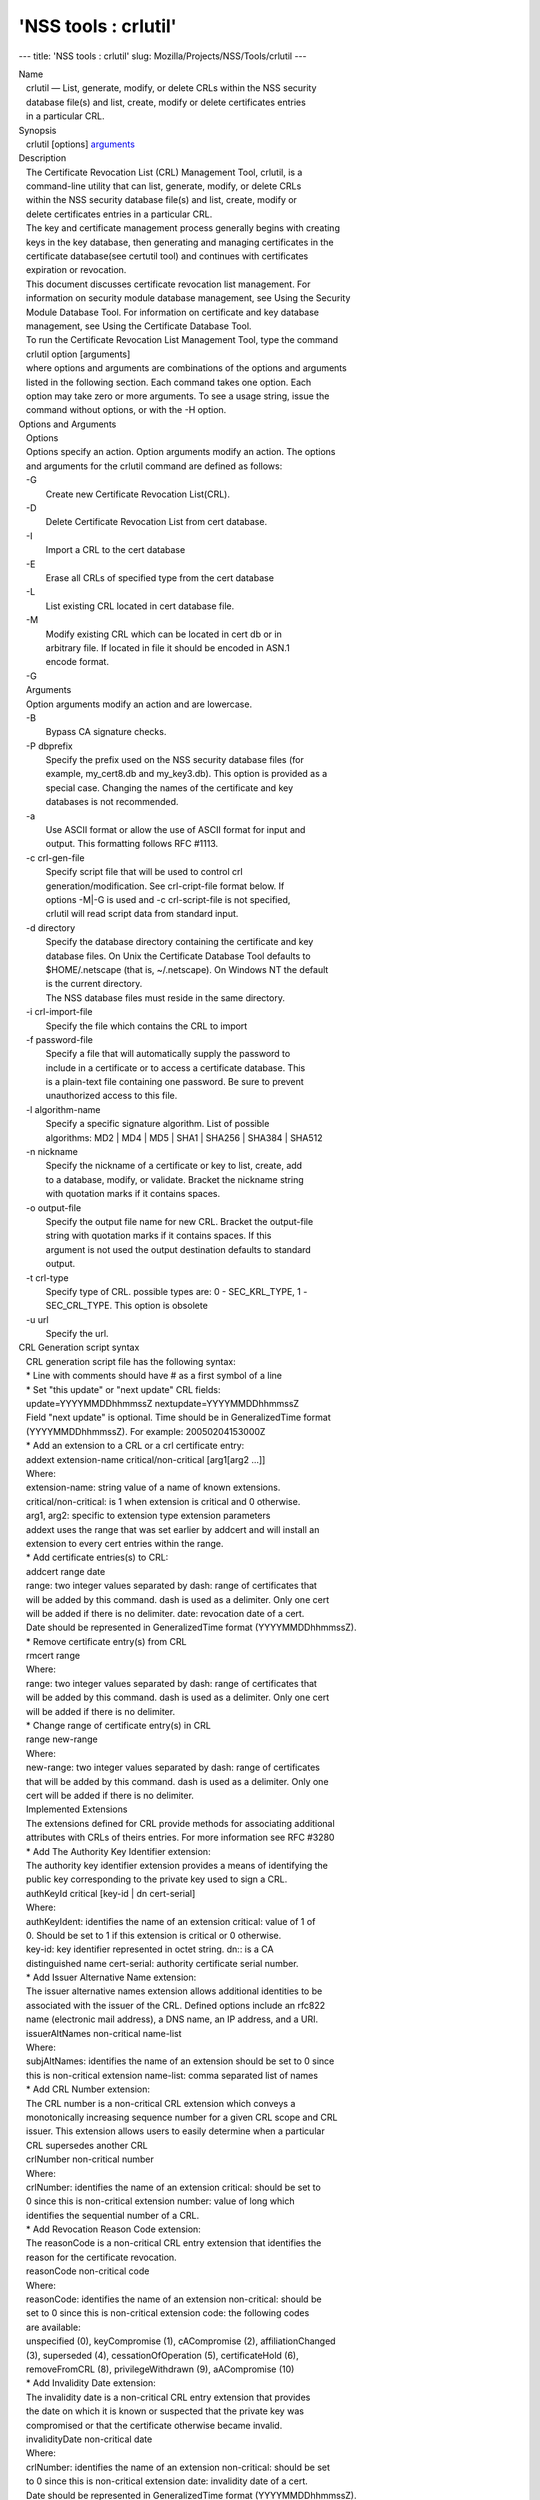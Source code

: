 =====================
'NSS tools : crlutil'
=====================
--- title: 'NSS tools : crlutil' slug:
Mozilla/Projects/NSS/Tools/crlutil ---

| Name
|    crlutil — List, generate, modify, or delete CRLs within the NSS
  security
|    database file(s) and list, create, modify or delete certificates
  entries
|    in a particular CRL.
| Synopsis
|    crlutil [options] `arguments <arguments>`__
| Description
|    The Certificate Revocation List (CRL) Management Tool, crlutil, is
  a
|    command-line utility that can list, generate, modify, or delete
  CRLs
|    within the NSS security database file(s) and list, create, modify
  or
|    delete certificates entries in a particular CRL.
|    The key and certificate management process generally begins with
  creating
|    keys in the key database, then generating and managing certificates
  in the
|    certificate database(see certutil tool) and continues with
  certificates
|    expiration or revocation.
|    This document discusses certificate revocation list management. For
|    information on security module database management, see Using the
  Security
|    Module Database Tool. For information on certificate and key
  database
|    management, see Using the Certificate Database Tool.
|    To run the Certificate Revocation List Management Tool, type the
  command
|    crlutil option [arguments]
|    where options and arguments are combinations of the options and
  arguments
|    listed in the following section. Each command takes one option.
  Each
|    option may take zero or more arguments. To see a usage string,
  issue the
|    command without options, or with the -H option.
| Options and Arguments
|    Options
|    Options specify an action. Option arguments modify an action. The
  options
|    and arguments for the crlutil command are defined as follows:
|    -G
|            Create new Certificate Revocation List(CRL).
|    -D
|            Delete Certificate Revocation List from cert database.
|    -I
|            Import a CRL to the cert database
|    -E
|            Erase all CRLs of specified type from the cert database
|    -L
|            List existing CRL located in cert database file.
|    -M
|            Modify existing CRL which can be located in cert db or in
|            arbitrary file. If located in file it should be encoded in
  ASN.1
|            encode format.
|    -G
|    Arguments
|    Option arguments modify an action and are lowercase.
|    -B
|            Bypass CA signature checks.
|    -P dbprefix
|            Specify the prefix used on the NSS security database files
  (for
|            example, my_cert8.db and my_key3.db). This option is
  provided as a
|            special case. Changing the names of the certificate and key
|            databases is not recommended.
|    -a
|            Use ASCII format or allow the use of ASCII format for input
  and
|            output. This formatting follows RFC #1113.
|    -c crl-gen-file
|            Specify script file that will be used to control crl
|            generation/modification. See crl-cript-file format below.
  If
|            options -M|-G is used and -c crl-script-file is not
  specified,
|            crlutil will read script data from standard input.
|    -d directory
|            Specify the database directory containing the certificate
  and key
|            database files. On Unix the Certificate Database Tool
  defaults to
|            $HOME/.netscape (that is, ~/.netscape). On Windows NT the
  default
|            is the current directory.
|            The NSS database files must reside in the same directory.
|    -i crl-import-file
|            Specify the file which contains the CRL to import
|    -f password-file
|            Specify a file that will automatically supply the password
  to
|            include in a certificate or to access a certificate
  database. This
|            is a plain-text file containing one password. Be sure to
  prevent
|            unauthorized access to this file.
|    -l algorithm-name
|            Specify a specific signature algorithm. List of possible
|            algorithms: MD2 \| MD4 \| MD5 \| SHA1 \| SHA256 \| SHA384
  \| SHA512
|    -n nickname
|            Specify the nickname of a certificate or key to list,
  create, add
|            to a database, modify, or validate. Bracket the nickname
  string
|            with quotation marks if it contains spaces.
|    -o output-file
|            Specify the output file name for new CRL. Bracket the
  output-file
|            string with quotation marks if it contains spaces. If this
|            argument is not used the output destination defaults to
  standard
|            output.
|    -t crl-type
|            Specify type of CRL. possible types are: 0 - SEC_KRL_TYPE,
  1 -
|            SEC_CRL_TYPE. This option is obsolete
|    -u url
|            Specify the url.
| CRL Generation script syntax
|    CRL generation script file has the following syntax:
|    \* Line with comments should have # as a first symbol of a line
|    \* Set "this update" or "next update" CRL fields:
|    update=YYYYMMDDhhmmssZ nextupdate=YYYYMMDDhhmmssZ
|    Field "next update" is optional. Time should be in GeneralizedTime
  format
|    (YYYYMMDDhhmmssZ). For example: 20050204153000Z
|    \* Add an extension to a CRL or a crl certificate entry:
|    addext extension-name critical/non-critical [arg1[arg2 ...]]
|    Where:
|    extension-name: string value of a name of known extensions.
|    critical/non-critical: is 1 when extension is critical and 0
  otherwise.
|    arg1, arg2: specific to extension type extension parameters
|    addext uses the range that was set earlier by addcert and will
  install an
|    extension to every cert entries within the range.
|    \* Add certificate entries(s) to CRL:
|    addcert range date
|    range: two integer values separated by dash: range of certificates
  that
|    will be added by this command. dash is used as a delimiter. Only
  one cert
|    will be added if there is no delimiter. date: revocation date of a
  cert.
|    Date should be represented in GeneralizedTime format
  (YYYYMMDDhhmmssZ).
|    \* Remove certificate entry(s) from CRL
|    rmcert range
|    Where:
|    range: two integer values separated by dash: range of certificates
  that
|    will be added by this command. dash is used as a delimiter. Only
  one cert
|    will be added if there is no delimiter.
|    \* Change range of certificate entry(s) in CRL
|    range new-range
|    Where:
|    new-range: two integer values separated by dash: range of
  certificates
|    that will be added by this command. dash is used as a delimiter.
  Only one
|    cert will be added if there is no delimiter.
|    Implemented Extensions
|    The extensions defined for CRL provide methods for associating
  additional
|    attributes with CRLs of theirs entries. For more information see
  RFC #3280
|    \* Add The Authority Key Identifier extension:
|    The authority key identifier extension provides a means of
  identifying the
|    public key corresponding to the private key used to sign a CRL.
|    authKeyId critical [key-id \| dn cert-serial]
|    Where:
|    authKeyIdent: identifies the name of an extension critical: value
  of 1 of
|    0. Should be set to 1 if this extension is critical or 0 otherwise.
|    key-id: key identifier represented in octet string. dn:: is a CA
|    distinguished name cert-serial: authority certificate serial
  number.
|    \* Add Issuer Alternative Name extension:
|    The issuer alternative names extension allows additional identities
  to be
|    associated with the issuer of the CRL. Defined options include an
  rfc822
|    name (electronic mail address), a DNS name, an IP address, and a
  URI.
|    issuerAltNames non-critical name-list
|    Where:
|    subjAltNames: identifies the name of an extension should be set to
  0 since
|    this is non-critical extension name-list: comma separated list of
  names
|    \* Add CRL Number extension:
|    The CRL number is a non-critical CRL extension which conveys a
|    monotonically increasing sequence number for a given CRL scope and
  CRL
|    issuer. This extension allows users to easily determine when a
  particular
|    CRL supersedes another CRL
|    crlNumber non-critical number
|    Where:
|    crlNumber: identifies the name of an extension critical: should be
  set to
|    0 since this is non-critical extension number: value of long which
|    identifies the sequential number of a CRL.
|    \* Add Revocation Reason Code extension:
|    The reasonCode is a non-critical CRL entry extension that
  identifies the
|    reason for the certificate revocation.
|    reasonCode non-critical code
|    Where:
|    reasonCode: identifies the name of an extension non-critical:
  should be
|    set to 0 since this is non-critical extension code: the following
  codes
|    are available:
|    unspecified (0), keyCompromise (1), cACompromise (2),
  affiliationChanged
|    (3), superseded (4), cessationOfOperation (5), certificateHold (6),
|    removeFromCRL (8), privilegeWithdrawn (9), aACompromise (10)
|    \* Add Invalidity Date extension:
|    The invalidity date is a non-critical CRL entry extension that
  provides
|    the date on which it is known or suspected that the private key was
|    compromised or that the certificate otherwise became invalid.
|    invalidityDate non-critical date
|    Where:
|    crlNumber: identifies the name of an extension non-critical: should
  be set
|    to 0 since this is non-critical extension date: invalidity date of
  a cert.
|    Date should be represented in GeneralizedTime format
  (YYYYMMDDhhmmssZ).
| Usage
|    The Certificate Revocation List Management Tool's capabilities are
  grouped
|    as follows, using these combinations of options and arguments.
  Options and
|    arguments in square brackets are optional, those without square
  brackets
|    are required.
|    See "Implemented extensions" for more information regarding
  extensions and
|    their parameters.
|    \* Creating or modifying a CRL:
|  crlutil -G|-M -c crl-gen-file -n nickname [-i crl] [-u url] [-d
  keydir] [-P dbprefix] [-l alg] [-a] [-B]
|    \* Listing all CRls or a named CRL:
|          crlutil -L [-n crl-name] [-d krydir]
|    \* Deleting CRL from db:
|          crlutil -D -n nickname [-d keydir] [-P dbprefix]
|    \* Erasing CRLs from db:
|          crlutil -E [-d keydir] [-P dbprefix]
|    \* Deleting CRL from db:
|            crlutil -D -n nickname [-d keydir] [-P dbprefix]
|    \* Erasing CRLs from db:
|            crlutil -E [-d keydir] [-P dbprefix]
|    \* Import CRL from file:
|            crlutil -I -i crl [-t crlType] [-u url] [-d keydir] [-P
  dbprefix] [-B]
| See also
|    certutil(1)
| See Also
| Additional Resources
|    NSS is maintained in conjunction with PKI and security-related
  projects
|    through Mozilla dn Fedora. The most closely-related project is
  Dogtag PKI,
|    with a project wiki at [1]\ http://pki.fedoraproject.org/wiki/.
|    For information specifically about NSS, the NSS project wiki is
  located at
|   
  [2]\ `http://www.mozilla.org/projects/security/pki/nss/ <https://www.mozilla.org/projects/security/pki/nss/>`__.
  The NSS site relates
|    directly to NSS code changes and releases.
|    Mailing lists: pki-devel@redhat.com and pki-users@redhat.com
|    IRC: Freenode at #dogtag-pki
| Authors
|    The NSS tools were written and maintained by developers with
  Netscape and
|    now with Red Hat.
|    Authors: Elio Maldonado <emaldona@redhat.com>, Deon Lackey
|    <dlackey@redhat.com>.
| Copyright
|    (c) 2010, Red Hat, Inc. Licensed under the GNU Public License
  version 2.
| References
|    Visible links
|    1. http://pki.fedoraproject.org/wiki/
|    2.
  `http://www.mozilla.org/projects/security/pki/nss/ <https://www.mozilla.org/projects/security/pki/nss/>`__
